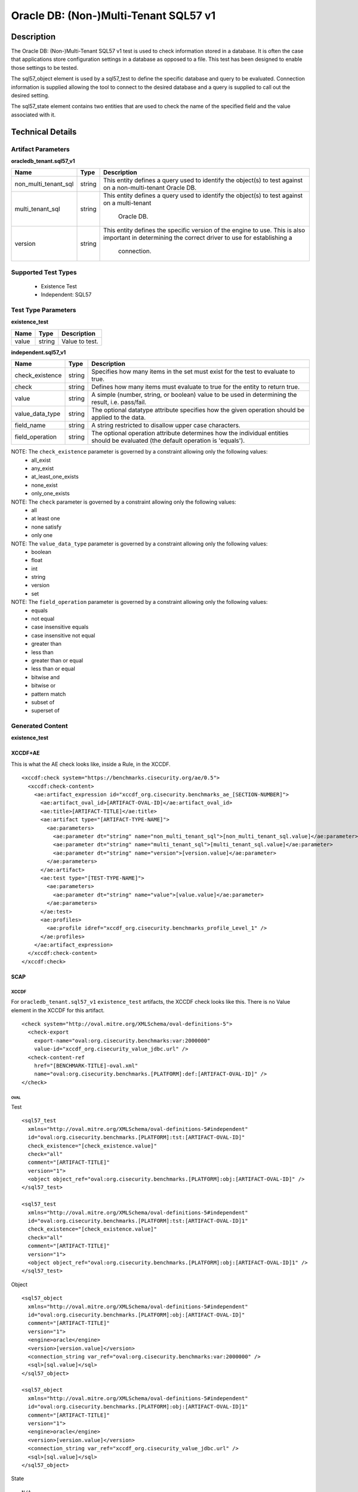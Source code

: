 Oracle DB: (Non-)Multi-Tenant SQL57 v1
======================================

Description
-----------

The Oracle DB: (Non-)Multi-Tenant SQL57 v1 test is used to check information stored in a database. It is often the case that applications store configuration settings in a database as opposed to a file. This test has been designed to enable those settings to be tested.

The sql57_object element is used by a sql57_test to define the specific database and query to be evaluated. Connection information is supplied allowing the tool to connect to the desired database and a query is supplied to call out the desired setting.

The sql57_state element contains two entities that are used to check the name of the specified field and the value associated with it.

Technical Details
-----------------

Artifact Parameters
~~~~~~~~~~~~~~~~~~~

**oracledb_tenant.sql57_v1**

+-----------------------------+---------+------------------------------------+
| Name                        | Type    | Description                        |
+=============================+=========+====================================+
| non_multi_tenant_sql        | string  | This entity defines a query used   |
|                             |         | to identify the object(s) to test  |
|                             |         | against on a non-multi-tenant      |
|                             |         | Oracle DB.                         |
+-----------------------------+---------+------------------------------------+
| multi_tenant_sql            | string  | This entity defines a query used   |
|                             |         | to identify the object(s) to test  |
|                             |         | against on a multi-tenant          |
|                             |         |  Oracle DB.                        |
+-----------------------------+---------+------------------------------------+
| version                     | string  | This entity defines the specific   |
|                             |         | version of the engine to use.      |
|                             |         | This is also important in          |
|                             |         | determining the correct driver     |
|                             |         | to use for establishing a          |
|                             |         |  connection.                       |
+-----------------------------+---------+------------------------------------+

Supported Test Types
~~~~~~~~~~~~~~~~~~~~

  - Existence Test
  - Independent: SQL57

Test Type Parameters
~~~~~~~~~~~~~~~~~~~~

**existence_test**

===== ====== ==============
Name  Type   Description
===== ====== ==============
value string Value to test.
===== ====== ==============

**independent.sql57_v1**

+-----------------------------+---------+------------------------------------+
| Name                        | Type    | Description                        |
+=============================+=========+====================================+
| check_existence             | string  | Specifies how many items in the    |
|                             |         | set must exist for the test to     |
|                             |         | evaluate to true.                  |
+-----------------------------+---------+------------------------------------+
| check                       | string  | Defines how many items must        |
|                             |         | evaluate to true for the entity    |
|                             |         | to return true.                    |
+-----------------------------+---------+------------------------------------+
| value                       | string  | A simple (number, string, or       |
|                             |         | boolean) value to be used in       |
|                             |         | determining the result, i.e.       |
|                             |         | pass/fail.                         |
+-----------------------------+---------+------------------------------------+
| value_data_type             | string  | The optional datatype attribute    |
|                             |         | specifies how the given operation  |
|                             |         | should be applied to the data.     |
+-----------------------------+---------+------------------------------------+
| field_name                  | string  | A string restricted to disallow    |
|                             |         | upper case characters.             |
+-----------------------------+---------+------------------------------------+
| field_operation             | string  | The optional operation attribute   |
|                             |         | determines how the individual      |
|                             |         | entities should be evaluated (the  |
|                             |         | default operation is 'equals').    |
+-----------------------------+---------+------------------------------------+

NOTE: The ``check_existence`` parameter is governed by a constraint allowing only the following values: 
  - all_exist 
  - any_exist 
  - at_least_one_exists 
  - none_exist 
  - only_one_exists

NOTE: The ``check`` parameter is governed by a constraint allowing only the following values:
  - all
  - at least one
  - none satisfy
  - only one

NOTE: The ``value_data_type`` parameter is governed by a constraint allowing only the following values:
	- boolean
	- float
	- int
	- string
	- version
	- set

NOTE: The ``field_operation`` parameter is governed by a constraint allowing only the following values:
  - equals
  - not equal
  - case insensitive equals
  - case insensitive not equal
  - greater than
  - less than
  - greater than or equal
  - less than or equal
  - bitwise and
  - bitwise or
  - pattern match
  - subset of
  - superset of  

Generated Content
~~~~~~~~~~~~~~~~~

**existence_test**

XCCDF+AE
^^^^^^^^

This is what the AE check looks like, inside a Rule, in the XCCDF.

::

  <xccdf:check system="https://benchmarks.cisecurity.org/ae/0.5">
    <xccdf:check-content>
      <ae:artifact_expression id="xccdf_org.cisecurity.benchmarks_ae_[SECTION-NUMBER]">
        <ae:artifact_oval_id>[ARTIFACT-OVAL-ID]</ae:artifact_oval_id>
        <ae:title>[ARTIFACT-TITLE]</ae:title>
        <ae:artifact type="[ARTIFACT-TYPE-NAME]">
          <ae:parameters>
            <ae:parameter dt="string" name="non_multi_tenant_sql">[non_multi_tenant_sql.value]</ae:parameter>
            <ae:parameter dt="string" name="multi_tenant_sql">[multi_tenant_sql.value]</ae:parameter>
            <ae:parameter dt="string" name="version">[version.value]</ae:parameter>
          </ae:parameters>
        </ae:artifact>
        <ae:test type="[TEST-TYPE-NAME]">
          <ae:parameters>
            <ae:parameter dt="string" name="value">[value.value]</ae:parameter>
          </ae:parameters>
        </ae:test>
        <ae:profiles>
          <ae:profile idref="xccdf_org.cisecurity.benchmarks_profile_Level_1" />
        </ae:profiles>
      </ae:artifact_expression>
    </xccdf:check-content>
  </xccdf:check>

SCAP
^^^^

XCCDF
'''''

For ``oracledb_tenant.sql57_v1`` ``existence_test`` artifacts, the XCCDF check looks like this. There is no Value element in the XCCDF for this artifact.

::

  <check system="http://oval.mitre.org/XMLSchema/oval-definitions-5">
    <check-export 
      export-name="oval:org.cisecurity.benchmarks:var:2000000" 
      value-id="xccdf_org.cisecurity_value_jdbc.url" />
    <check-content-ref
      href="[BENCHMARK-TITLE]-oval.xml"
      name="oval:org.cisecurity.benchmarks.[PLATFORM]:def:[ARTIFACT-OVAL-ID]" />
  </check>

OVAL
""""

Test

::

  <sql57_test 
    xmlns="http://oval.mitre.org/XMLSchema/oval-definitions-5#independent"
    id="oval:org.cisecurity.benchmarks.[PLATFORM]:tst:[ARTIFACT-OVAL-ID]"
    check_existence="[check_existence.value]"
    check="all"
    comment="[ARTIFACT-TITLE]"
    version="1">
    <object object_ref="oval:org.cisecurity.benchmarks.[PLATFORM]:obj:[ARTIFACT-OVAL-ID]" />
  </sql57_test>

  <sql57_test 
    xmlns="http://oval.mitre.org/XMLSchema/oval-definitions-5#independent"
    id="oval:org.cisecurity.benchmarks.[PLATFORM]:tst:[ARTIFACT-OVAL-ID]1"
    check_existence="[check_existence.value]"
    check="all"
    comment="[ARTIFACT-TITLE]"
    version="1">
    <object object_ref="oval:org.cisecurity.benchmarks.[PLATFORM]:obj:[ARTIFACT-OVAL-ID]1" />
  </sql57_test>  

Object

::

  <sql57_object 
    xmlns="http://oval.mitre.org/XMLSchema/oval-definitions-5#independent"
    id="oval:org.cisecurity.benchmarks.[PLATFORM]:obj:[ARTIFACT-OVAL-ID]"
    comment="[ARTIFACT-TITLE]"
    version="1">
    <engine>oracle</engine>
    <version>[version.value]</version>
    <connection_string var_ref="oval:org.cisecurity.benchmarks:var:2000000" />
    <sql>[sql.value]</sql>
  </sql57_object>

  <sql57_object 
    xmlns="http://oval.mitre.org/XMLSchema/oval-definitions-5#independent"
    id="oval:org.cisecurity.benchmarks.[PLATFORM]:obj:[ARTIFACT-OVAL-ID]1"
    comment="[ARTIFACT-TITLE]"
    version="1">
    <engine>oracle</engine>
    <version>[version.value]</version>
    <connection_string var_ref="xccdf_org.cisecurity_value_jdbc.url" />
    <sql>[sql.value]</sql>
  </sql57_object>

State

::

  N/A

YAML
^^^^

::

  artifact-expression:
    artifact-unique-id: "[ARTIFACT-OVAL-ID]"
    artifact-title: "[ARTIFACT-TITLE]"
    artifact:
      type: "[ARTIFACT-TYPE-NAME]"
      parameters:
        - parameter:
            name: "non_multi_tenant_sql"
            dt: "string"
            value: "[non_multi_tenant_sql.value]"
        - parameter:
            name: "multi_tenant_sql"
            dt: "string"
            value: "[multi_tenant_sql.value]"
        - parameter:
            name: "version"
            dt: "string"
            value: "[version.value]"
    test:
      type: "[TEST-TYPE-NAME]"
        - parameter:
            name: "value"
            dt: "string"
            value: "[value.value]"

JSON
^^^^

::

  {
    "artifact-expression": {
      "artifact-unique-id": "[ARTIFACT-OVAL-ID]",
      "artifact-title": "[ARTIFACT-TITLE]",
      "artifact": {
        "type": "[ARTIFACT-TYPE-NAME]",
        "parameters": [
          {
            "parameter": {
              "name": "non_multi_tenant_sql",
              "type": "string",
              "value": "[non_multi_tenant_sql.value]"
            }
          },
          {
            "parameter": {
              "name": "multi_tenant_sql",
              "type": "string",
              "value": "[multi_tenant_sql.value]"
            }
          },
          {
            "parameter": {
              "name": "version",
              "type": "string",
              "value": "[version.value"
            }
          }
        ]
      },
      "test": {
        "type": "[TEST-TYPE-NAME]",
        "parameters": [
          {
            "parameter": {
              "name": "value",
              "type": "string",
              "value": "[value.value]"
            }
          }
        ]
      }
    }
  }

Generated Content
~~~~~~~~~~~~~~~~~

**independent.sql57_v1**

XCCDF+AE
^^^^^^^^

This is what the AE check looks like, inside a Rule, in the XCCDF.

::

  <xccdf:check system="https://benchmarks.cisecurity.org/ae/0.5">
    <xccdf:check-content>
      <ae:artifact_expression id="xccdf_org.cisecurity.benchmarks_ae_[SECTION-NUMBER]">
        <ae:artifact_oval_id>[ARTIFACT-OVAL-ID]</ae:artifact_oval_id>
        <ae:title>[ARTIFACT-TITLE]</ae:title>
        <ae:artifact type="[ARTIFACT-TYPE-NAME]">
          <ae:parameters>
            <ae:parameter dt="string" name="non_multi_tenant_sql">[non_multi_tenant_sql.value]</ae:parameter>
            <ae:parameter dt="string" name="multi_tenant_sql">[multi_tenant_sql.value]</ae:parameter>
            <ae:parameter dt="string" name="version">[version.value]</ae:parameter>
          </ae:parameters>
        </ae:artifact>
        <ae:test type="[TEST-TYPE-NAME]">
          <ae:parameters>
            <ae:parameter dt="string" name="check_existence">[check_existence.value]</ae:parameter>
            <ae:parameter dt="string" name="check">[check.value]</ae:parameter>
            <ae:parameter dt="string" name="value">[value.value]</ae:parameter>
            <ae:parameter dt="string" name="value_data_type">[value_data_type.value]</ae:parameter>
            <ae:parameter dt="string" name="field_name">[field_name.value]</ae:parameter>
            <ae:parameter dt="string" name="field_operation">[field_operation.value]</ae:parameter>
          </ae:parameters>
        </ae:test>
        <ae:profiles>
          <ae:profile idref="xccdf_org.cisecurity.benchmarks_profile_Level_1" />
        </ae:profiles>
      </ae:artifact_expression>
    </xccdf:check-content>
  </xccdf:check>

SCAP
^^^^

XCCDF
'''''

For ``oracledb_tenant.sql57_v1`` ``independent.sql57_v1`` artifacts, an XCCDF Value element is generated.

::

  <Value 
    id="xccdf_org.cisecurity.benchmarks_value_[ARTIFACT-OVAL-ID]_var"
    type="string"
    operator="[operator.value]">
    <title>[RECOMMENDATION-TITLE]</title>
    <description>This value is used in Rule: [RECOMMENDATION-TITLE]</description>
    <value>[value.value]</value>
  </Value>

For ``oracledb_tenant.sql57_v1`` ``independent.sql57_v1`` artifacts, the XCCDF check looks like this. There is no Value element in the XCCDF for this Artifact. 

::

  <check system="http://oval.mitre.org/XMLSchema/oval-definitions-5">
    <check-export 
      export-name="oval:org.cisecurity.benchmarks.[PLATFORM]:var:[ARTIFACT-OVAL-ID]"
      value-id="xccdf_org.cisecurity.benchmarks_value_[ARTIFACT-OVAL-ID]1_var" />
    <check-export 
    <check-export 
      export-name="oval:org.cisecurity.benchmarks:var:2000000" 
      value-id="xccdf_org.cisecurity_value_jdbc.url" />
    <check-content-ref 
      href="[BENCHMARK-NAME]"
      name="oval:org.cisecurity.benchmarks.[PLATFORM]:def:[ARTIFACT-OVAL-ID]" />
  </check>
  

OVAL
''''

Test

::

  <sql57_test 
    xmlns="http://oval.mitre.org/XMLSchema/oval-definitions-5#independent"
    id="oval:org.cisecurity.benchmarks.[PLATFORM]:tst:[ARTIFACT-OVAL-ID]"
    check_existence="[check_existence.value]"
    check="[check.value]"
    comment="[ARTIFACT-TITLE]"
    version="1">
    <object object_ref="oval:org.cisecurity.benchmarks.[PLATFORM]:obj:[ARTIFACT-OVAL-ID]" />
    <state state_ref="oval:org.cisecurity.benchmarks.[PLATFORM]:ste:[ARTIFACT-OVAL-ID]" />
  </sql57_test>

  <sql57_test 
    xmlns="http://oval.mitre.org/XMLSchema/oval-definitions-5#independent"
    id="oval:org.cisecurity.benchmarks.[PLATFORM]:tst:[ARTIFACT-OVAL-ID]1"
    check_existence="[check_existence.value]"
    check="[check.value]"
    comment="[ARTIFACT-TITLE]"
    version="1">
    <object object_ref="oval:org.cisecurity.benchmarks.[PLATFORM]:obj:[ARTIFACT-OVAL-ID]1" />
    <state state_ref="oval:org.cisecurity.benchmarks.[PLATFORM]:ste:[ARTIFACT-OVAL-ID]" />
  </sql57_test>  

Object

::

  <sql57_object 
    xmlns="http://oval.mitre.org/XMLSchema/oval-definitions-5#independent"
    id="oval:org.cisecurity.benchmarks.[PLATFORM]:obj:[ARTIFACT-OVAL-ID]"
    comment="[ARTIFACT-TITLE]"
    version="1">
    <engine>oracle</engine>
    <version>[version.value]</version>
    <connection_string var_ref="oval:org.cisecurity.benchmarks:var:2000000" />
    <sql>[sql.value]</sql>
  </sql57_object>

  <sql57_object 
    xmlns="http://oval.mitre.org/XMLSchema/oval-definitions-5#independent"
    id="oval:org.cisecurity.benchmarks.[PLATFORM]:obj:[ARTIFACT-OVAL-ID]1"
    comment="[ARTIFACT-TITLE]"
    version="1">
    <engine>oracle</engine>
    <version>[version.value]</version>
    <connection_string var_ref="xccdf_org.cisecurity_value_jdbc.url" />
    <sql>[sql.value]</sql>
  </sql57_object>


State

::

  <sql57_state 
    xmlns="http://oval.mitre.org/XMLSchema/oval-definitions-5#independent"
    id="oval:org.cisecurity.benchmarks.[PLATFORM]:obj:[ARTIFACT-OVAL-ID]"
    comment="[ARTIFACT-TITLE]"
    version="1">
    <result 
      datatype="record"
      entity_check="all">
      <field 
        xmlns="http://oval.mitre.org/XMLSchema/oval-definitions-5"
        name="[name.value]"
        datatype="[datatype.value]"
        operation="[operation.value]"
        var_ref="oval:org.cisecurity.benchmarks.[PLATFORM]:var:[ARTIFACT-OVAL-ID]" />
    </result>
  </sql57_state>

Variable

::

  <external_variable
    id="oval:org.cisecurity.benchmarks.[PLATFORM]:var:[ARTIFACT-OVAL-ID]"
    comment="[ARTIFACT-TITLE]"
    datatype="[datatype.value]"
    version="1" />

YAML
^^^^

::

  artifact-expression:
    artifact-unique-id: "[ARTIFACT-OVAL-ID]"
    artifact-title: "[ARTIFACT-TITLE]"
    artifact:
      type: "[ARTIFACT-TYPE-NAME]"
      parameters:
        - parameter:
            name: "non_multi_tenant_sql"
            dt: "string"
            value: "[non_multi_tenant_sql.value]"
        - parameter:
            name: "multi_tenant_sql"
            dt: "string"
            value: "[multi_tenant_sql.value]"
        - parameter:
            name: "version"
            dt: "string"
            value: "[version.value]"
    test:
      type: "[TEST-TYPE-NAME]"
        - parameter:
            name: "check_existence"
            dt: "string"
            value: "[check_existence.value]"
        - parameter:
            name: "check"
            dt: "string"
            value: "[check.value]"
        - parameter:
            name: "value"
            dt: "string"
            value: "[value.value]"
        - parameter:
            name: "value_data_type"
            dt: "string"
            value: "[value_data_type.value]"
        - parameter:
            name: "field_name"
            dt: "string"
            value: "[field_name.value]"
        - parameter:
            name: "field_operation"
            dt: "string"
            value: "[field_operation.value]"

JSON
^^^^

::

  {
    "artifact-expression": {
      "artifact-unique-id": "[ARTIFACT-OVAL-ID]",
      "artifact-title": "[ARTIFACT-TITLE]",
      "artifact": {
        "type": "[ARTIFACT-TYPE-NAME]",
        "parameters": [
          {
            "parameter": {
              "name": "non_multi_tenant_sql",
              "type": "string",
              "value": "[non_multi_tenant_sql.value]"
            }
          },
          {
            "parameter": {
              "name": "multi_tenant_sql",
              "type": "string",
              "value": "[multi_tenant_sql.value]"
            }
          },
          {
            "parameter": {
              "name": "version",
              "type": "string",
              "value": "[version.value"
            }
          }
        ]
      },
      "test": {
        "type": "[TEST-TYPE-NAME]",
        "parameters": [
          {
            "parameter": {
              "name": "check_existence",
              "type": "string",
              "value": "[check_existence.value]"
            }
          },
          {
            "parameter": {
              "name": "check",
              "type": "string",
              "value": "[check.value]"
            }
          },
          {
            "parameter": {
              "name": "value",
              "type": "string",
              "value": "[value.value]"
            }
          },
          {
            "parameter": {
              "name": "value_data_type",
              "type": "string",
              "value": "[value_data_type.value]"
            }
          },
          {
            "parameter": {
              "name": "field_name",
              "type": "string",
              "value": "[field_name.value]"
            }
          },
          {
            "parameter": {
              "name": "field_operation",
              "type": "string",
              "value": "[field_operation.value]"
            }
          }
        ]
      }
    }
  }